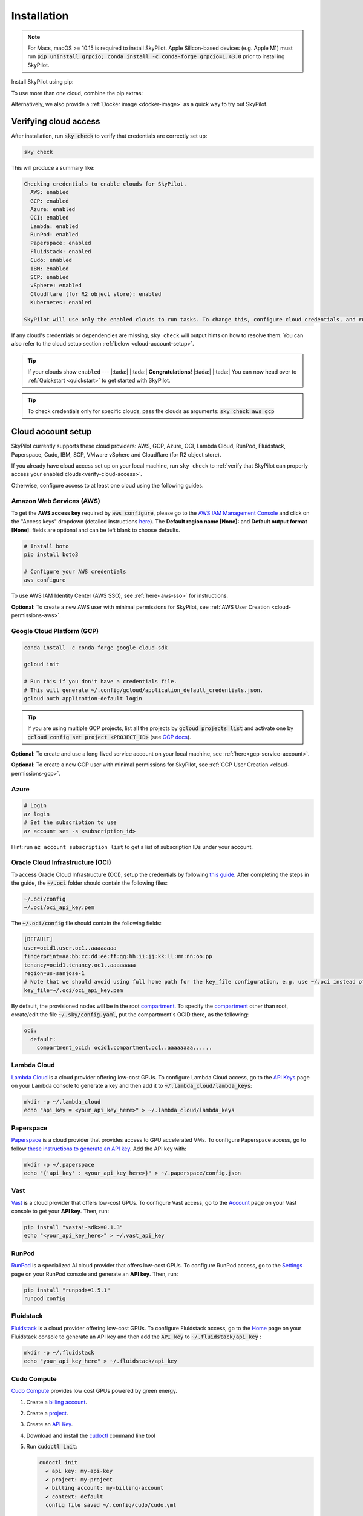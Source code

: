 .. _installation:

Installation
==================

.. note::

    For Macs, macOS >= 10.15 is required to install SkyPilot. Apple Silicon-based devices (e.g. Apple M1) must run :code:`pip uninstall grpcio; conda install -c conda-forge grpcio=1.43.0` prior to installing SkyPilot.

Install SkyPilot using pip:

.. tab-set::

    .. tab-item:: Latest Release
        :sync: latest-release-tab

        .. code-block:: shell

          # Recommended: use a new conda env to avoid package conflicts.
          # SkyPilot requires 3.7 <= python <= 3.11.
          conda create -y -n sky python=3.10
          conda activate sky

          # Choose your cloud:

          pip install "skypilot[aws]"
          pip install "skypilot[gcp]"
          pip install "skypilot[azure]"
          pip install "skypilot[oci]"
          pip install "skypilot[lambda]"
          pip install "skypilot[runpod]"
          pip install "skypilot[fluidstack]"
          pip install "skypilot[paperspace]"
          pip install "skypilot[cudo]"
          pip install "skypilot[ibm]"
          pip install "skypilot[scp]"
          pip install "skypilot[vsphere]"
          pip install "skypilot[kubernetes]"
          pip install "skypilot[all]"


    .. tab-item:: Nightly
        :sync: nightly-tab

        .. code-block:: shell

          # Recommended: use a new conda env to avoid package conflicts.
          # SkyPilot requires 3.7 <= python <= 3.11.
          conda create -y -n sky python=3.10
          conda activate sky

          # Choose your cloud:

          pip install "skypilot-nightly[aws]"
          pip install "skypilot-nightly[gcp]"
          pip install "skypilot-nightly[azure]"
          pip install "skypilot-nightly[oci]"
          pip install "skypilot-nightly[lambda]"
          pip install "skypilot-nightly[runpod]"
          pip install "skypilot-nightly[fluidstack]"
          pip install "skypilot-nightly[paperspace]"
          pip install "skypilot-nightly[do]"
          pip install "skypilot-nightly[cudo]"
          pip install "skypilot-nightly[ibm]"
          pip install "skypilot-nightly[scp]"
          pip install "skypilot-nightly[vsphere]"
          pip install "skypilot-nightly[kubernetes]"
          pip install "skypilot-nightly[all]"


    .. tab-item:: From Source
        :sync: from-source-tab

        .. code-block:: shell

          # Recommended: use a new conda env to avoid package conflicts.
          # SkyPilot requires 3.7 <= python <= 3.11.
          conda create -y -n sky python=3.10
          conda activate sky

          git clone https://github.com/skypilot-org/skypilot.git
          cd skypilot

          # Choose your cloud:

          pip install -e ".[aws]"
          pip install -e ".[gcp]"
          pip install -e ".[azure]"
          pip install -e ".[oci]"
          pip install -e ".[lambda]"
          pip install -e ".[runpod]"
          pip install -e ".[fluidstack]"
          pip install -e ".[paperspace]"
          pip install -e ".[cudo]"
          pip install -e ".[ibm]"
          pip install -e ".[scp]"
          pip install -e ".[vsphere]"
          pip install -e ".[kubernetes]"
          pip install -e ".[all]"

To use more than one cloud, combine the pip extras:

.. tab-set::

    .. tab-item:: Latest Release
        :sync: latest-release-tab

        .. code-block:: shell

          pip install -U "skypilot[aws,gcp]"

    .. tab-item:: Nightly
        :sync: nightly-tab

        .. code-block:: shell

          pip install -U "skypilot-nightly[aws,gcp]"

    .. tab-item:: From Source
        :sync: from-source-tab

        .. code-block:: shell

          pip install -e ".[aws,gcp]"

Alternatively, we also provide a :ref:`Docker image <docker-image>` as a quick way to try out SkyPilot.

.. _verify-cloud-access:

Verifying cloud access
------------------------------------

After installation, run :code:`sky check` to verify that credentials are correctly set up:

.. code-block:: shell

  sky check

This will produce a summary like:

.. code-block:: text

  Checking credentials to enable clouds for SkyPilot.
    AWS: enabled
    GCP: enabled
    Azure: enabled
    OCI: enabled
    Lambda: enabled
    RunPod: enabled
    Paperspace: enabled
    Fluidstack: enabled
    Cudo: enabled
    IBM: enabled
    SCP: enabled
    vSphere: enabled
    Cloudflare (for R2 object store): enabled
    Kubernetes: enabled

  SkyPilot will use only the enabled clouds to run tasks. To change this, configure cloud credentials, and run sky check.

If any cloud's credentials or dependencies are missing, ``sky check`` will
output hints on how to resolve them. You can also refer to the cloud setup
section :ref:`below <cloud-account-setup>`.

.. tip::

  If your clouds show ``enabled`` --- |:tada:| |:tada:| **Congratulations!** |:tada:| |:tada:| You can now head over to
  :ref:`Quickstart <quickstart>` to get started with SkyPilot.

.. tip::

  To check credentials only for specific clouds, pass the clouds as arguments: :code:`sky check aws gcp`

.. _cloud-account-setup:

Cloud account setup
-------------------

SkyPilot currently supports these cloud providers: AWS, GCP, Azure, OCI, Lambda Cloud, RunPod, Fluidstack, Paperspace, Cudo,
IBM, SCP, VMware vSphere and Cloudflare (for R2 object store).

If you already have cloud access set up on your local machine, run ``sky check`` to :ref:`verify that SkyPilot can properly access your enabled clouds<verify-cloud-access>`.

Otherwise, configure access to at least one cloud using the following guides.

.. _aws-installation:

Amazon Web Services (AWS)
~~~~~~~~~~~~~~~~~~~~~~~~~~~


To get the **AWS access key** required by :code:`aws configure`, please go to the `AWS IAM Management Console <https://us-east-1.console.aws.amazon.com/iam/home?region=us-east-1#/security_credentials>`_ and click on the "Access keys" dropdown (detailed instructions `here <https://docs.aws.amazon.com/IAM/latest/UserGuide/id_credentials_access-keys.html#Using_CreateAccessKey>`__). The **Default region name [None]:** and **Default output format [None]:** fields are optional and can be left blank to choose defaults.

.. code-block:: shell

  # Install boto
  pip install boto3

  # Configure your AWS credentials
  aws configure

To use AWS IAM Identity Center (AWS SSO), see :ref:`here<aws-sso>` for instructions.

**Optional**: To create a new AWS user with minimal permissions for SkyPilot, see :ref:`AWS User Creation <cloud-permissions-aws>`.

.. _installation-gcp:

Google Cloud Platform (GCP)
~~~~~~~~~~~~~~~~~~~~~~~~~~~~~~

.. code-block:: shell

  conda install -c conda-forge google-cloud-sdk

  gcloud init

  # Run this if you don't have a credentials file.
  # This will generate ~/.config/gcloud/application_default_credentials.json.
  gcloud auth application-default login

.. tip::

  If you are using multiple GCP projects, list all the projects by :code:`gcloud projects list` and activate one by :code:`gcloud config set project <PROJECT_ID>` (see `GCP docs <https://cloud.google.com/sdk/gcloud/reference/config/set>`_).

.. dropdown:: Common GCP installation errors

    Here some commonly encountered errors and their fixes:

    * ``RemoveError: 'requests' is a dependency of conda and cannot be removed from conda's operating environment`` when running :code:`conda install -c conda-forge google-cloud-sdk` --- run :code:`conda update --force conda` first and rerun the command.
    * ``Authorization Error (Error 400: invalid_request)`` with the url generated by :code:`gcloud auth login` --- install the latest version of the `Google Cloud SDK <https://cloud.google.com/sdk/docs/install>`_ (e.g., with :code:`conda install -c conda-forge google-cloud-sdk`) on your local machine (which opened the browser) and rerun the command.

**Optional**: To create and use a long-lived service account on your local machine, see :ref:`here<gcp-service-account>`.

**Optional**: To create a new GCP user with minimal permissions for SkyPilot, see :ref:`GCP User Creation <cloud-permissions-gcp>`.

Azure
~~~~~~~~~

.. code-block:: shell

  # Login
  az login
  # Set the subscription to use
  az account set -s <subscription_id>

Hint: run ``az account subscription list`` to get a list of subscription IDs under your account.


Oracle Cloud Infrastructure (OCI)
~~~~~~~~~~~~~~~~~~~~~~~~~~~~~~~~~~~~

To access Oracle Cloud Infrastructure (OCI), setup the credentials by following `this guide <https://docs.oracle.com/en-us/iaas/Content/API/Concepts/apisigningkey.htm>`__. After completing the steps in the guide, the :code:`~/.oci` folder should contain the following files:

.. code-block:: text

  ~/.oci/config
  ~/.oci/oci_api_key.pem

The :code:`~/.oci/config` file should contain the following fields:

.. code-block:: text

  [DEFAULT]
  user=ocid1.user.oc1..aaaaaaaa
  fingerprint=aa:bb:cc:dd:ee:ff:gg:hh:ii:jj:kk:ll:mm:nn:oo:pp
  tenancy=ocid1.tenancy.oc1..aaaaaaaa
  region=us-sanjose-1
  # Note that we should avoid using full home path for the key_file configuration, e.g. use ~/.oci instead of /home/username/.oci
  key_file=~/.oci/oci_api_key.pem

By default, the provisioned nodes will be in the root `compartment <https://docs.oracle.com/en/cloud/foundation/cloud_architecture/governance/compartments.html>`__. To specify the `compartment <https://docs.oracle.com/en/cloud/foundation/cloud_architecture/governance/compartments.html>`_ other than root, create/edit the file :code:`~/.sky/config.yaml`, put the compartment's OCID there, as the following:

.. code-block:: text

  oci:
    default:
      compartment_ocid: ocid1.compartment.oc1..aaaaaaaa......


Lambda Cloud
~~~~~~~~~~~~~~~~~~

`Lambda Cloud <https://lambdalabs.com/>`_ is a cloud provider offering low-cost GPUs. To configure Lambda Cloud access, go to the `API Keys <https://cloud.lambdalabs.com/api-keys>`_ page on your Lambda console to generate a key and then add it to :code:`~/.lambda_cloud/lambda_keys`:

.. code-block:: shell

  mkdir -p ~/.lambda_cloud
  echo "api_key = <your_api_key_here>" > ~/.lambda_cloud/lambda_keys

Paperspace
~~~~~~~~~~~~~~~~~~

`Paperspace <https://www.paperspace.com/>`_ is a cloud provider that provides access to GPU accelerated VMs. To configure Paperspace access, go to follow `these instructions to generate an API key <https://docs.digitalocean.com/reference/paperspace/api-keys/>`_. Add the API key with:

.. code-block:: shell

  mkdir -p ~/.paperspace
  echo "{'api_key' : <your_api_key_here>}" > ~/.paperspace/config.json

Vast
~~~~~~~~~~

`Vast <https://vast.ai/>`__ is a cloud provider that offers low-cost GPUs. To configure Vast access, go to the `Account <https://cloud.vast.ai/account/>`_ page on your Vast console to get your **API key**. Then, run:

.. code-block:: shell
  
  pip install "vastai-sdk>=0.1.3"
  echo "<your_api_key_here>" > ~/.vast_api_key

RunPod
~~~~~~~~~~

`RunPod <https://runpod.io/>`__ is a specialized AI cloud provider that offers low-cost GPUs. To configure RunPod access, go to the `Settings <https://www.runpod.io/console/user/settings>`_ page on your RunPod console and generate an **API key**. Then, run:

.. code-block:: shell
  
  pip install "runpod>=1.5.1"
  runpod config


Fluidstack
~~~~~~~~~~~~~~~~~~

`Fluidstack <https://fluidstack.io/>`__ is a cloud provider offering low-cost GPUs. To configure Fluidstack access, go to the `Home <https://dashboard.fluidstack.io/>`__ page on your Fluidstack console to generate an API key and then add the :code:`API key` to :code:`~/.fluidstack/api_key` :

.. code-block:: shell

  mkdir -p ~/.fluidstack
  echo "your_api_key_here" > ~/.fluidstack/api_key



Cudo Compute
~~~~~~~~~~~~~~~~~~

`Cudo Compute <https://www.cudocompute.com/>`__ provides low cost GPUs powered by green energy.

1. Create a `billing account <https://www.cudocompute.com/docs/guide/billing/>`__.
2. Create a `project <https://www.cudocompute.com/docs/guide/projects/>`__.
3. Create an `API Key <https://www.cudocompute.com/docs/guide/api-keys/>`__.
4. Download and install the `cudoctl <https://www.cudocompute.com/docs/cli-tool/>`__ command line tool
5. Run :code:`cudoctl init`:

   .. code-block:: shell

     cudoctl init
       ✔ api key: my-api-key
       ✔ project: my-project
       ✔ billing account: my-billing-account
       ✔ context: default
       config file saved ~/.config/cudo/cudo.yml

     pip install "cudo-compute>=0.1.10"

If you want to want to use SkyPilot with a different Cudo Compute account or project, run :code:`cudoctl init` again.




IBM
~~~~~~~~~

To access `IBM's VPC service <https://www.ibm.com/cloud/vpc>`__, store the following fields in ``~/.ibm/credentials.yaml``:

.. code-block:: text

  iam_api_key: <user_personal_api_key>
  resource_group_id: <resource_group_user_is_a_member_of>

- Create a new API key by following `this guide <https://www.ibm.com/docs/en/app-connect/container?topic=servers-creating-cloud-api-key>`__.
- Obtain a resource group's ID from the `web console <https://cloud.ibm.com/account/resource-groups>`_.

.. note::
  Stock images aren't currently providing ML tools out of the box.
  Create private images with the necessary tools (e.g. CUDA), by following the IBM segment in `this documentation <https://github.com/skypilot-org/skypilot/blob/master/docs/source/reference/yaml-spec.rst>`_.

To access IBM's Cloud Object Storage (COS), append the following fields to the credentials file:

.. code-block:: text

  access_key_id: <access_key_id>
  secret_access_key: <secret_key_id>

To get :code:`access_key_id` and :code:`secret_access_key` use the IBM web console:

1. Create/Select a COS instance from the `web console <https://cloud.ibm.com/objectstorage/>`__.
2. From "Service Credentials" tab, click "New Credential" and toggle "Include HMAC Credential".
3. Copy "secret_access_key" and "access_key_id" to file.

Finally, install `rclone <https://rclone.org/>`_ via: ``curl https://rclone.org/install.sh | sudo bash``

.. note::
  :code:`sky check` does not reflect IBM COS's enabled status. :code:`IBM: enabled` only guarantees that IBM VM instances are enabled.



Samsung Cloud Platform (SCP)
~~~~~~~~~~~~~~~~~~~~~~~~~~~~~~~~~~~~~~

Samsung Cloud Platform(SCP) provides cloud services optimized for enterprise customers. You can learn more about SCP `here <https://cloud.samsungsds.com/>`__.

To configure SCP access, you need access keys and the ID of the project your tasks will run. Go to the `Access Key Management <https://cloud.samsungsds.com/console/#/common/access-key-manage/list?popup=true>`_ page on your SCP console to generate the access keys, and the Project Overview page for the project ID. Then, add them to :code:`~/.scp/scp_credential` by running:

.. code-block:: shell

  # Create directory if required
  mkdir -p ~/.scp
  # Add the lines for "access_key", "secret_key", and "project_id" to scp_credential file
  echo "access_key = <your_access_key>" >> ~/.scp/scp_credential
  echo "secret_key = <your_secret_key>" >> ~/.scp/scp_credential
  echo "project_id = <your_project_id>" >> ~/.scp/scp_credential

.. note::

  Multi-node clusters are currently not supported on SCP.



VMware vSphere
~~~~~~~~~~~~~~

To configure VMware vSphere access, store the vSphere credentials in :code:`~/.vsphere/credential.yaml`:

.. code-block:: shell

    mkdir -p ~/.vsphere
    touch ~/.vsphere/credential.yaml

Here is an example of configuration within the credential file:

.. code-block:: yaml

    vcenters:
      - name: <your_vsphere_server_ip_01>
        username: <your_vsphere_user_name>
        password: <your_vsphere_user_passwd>
        skip_verification: true # If your vcenter have valid certificate then change to 'false' here
        # Clusters that can be used by SkyPilot:
        #   [] means all the clusters in the vSphere can be used by Skypilot
        # Instead, you can specify the clusters in a list:
        # clusters:
        #   - name: <your_vsphere_cluster_name1>
        #   - name: <your_vsphere_cluster_name2>
        clusters: []
      # If you are configuring only one vSphere instance, omit the following line.
      - name: <your_vsphere_server_ip_02>
        username: <your_vsphere_user_name>
        password: <your_vsphere_user_passwd>
        skip_verification: true
        clusters: []

After configuring the vSphere credentials, ensure that the necessary preparations for vSphere are completed. Please refer to this guide for more information: :ref:`Cloud Preparation for vSphere <cloud-prepare-vsphere>`

Cloudflare R2
~~~~~~~~~~~~~~~~~~

Cloudflare offers `R2 <https://www.cloudflare.com/products/r2>`_, an S3-compatible object storage without any egress charges.
SkyPilot can download/upload data to R2 buckets and mount them as local filesystem on clusters launched by SkyPilot. To set up R2 support, run:

.. code-block:: shell

  # Install boto
  pip install boto3
  # Configure your R2 credentials
  AWS_SHARED_CREDENTIALS_FILE=~/.cloudflare/r2.credentials aws configure --profile r2

In the prompt, enter your R2 Access Key ID and Secret Access Key (see `instructions to generate R2 credentials <https://developers.cloudflare.com/r2/data-access/s3-api/tokens/>`_). Select :code:`auto` for the default region and :code:`json` for the default output format.

.. code-block:: text

  AWS Access Key ID [None]: <access_key_id>
  AWS Secret Access Key [None]: <access_key_secret>
  Default region name [None]: auto
  Default output format [None]: json

Next, get your `Account ID <https://developers.cloudflare.com/fundamentals/get-started/basic-tasks/find-account-and-zone-ids/>`_ from your R2 dashboard and store it in :code:`~/.cloudflare/accountid` with:

.. code-block:: shell

  mkdir -p ~/.cloudflare
  echo <YOUR_ACCOUNT_ID_HERE> > ~/.cloudflare/accountid

.. note::

  Support for R2 is in beta. Please report and issues on `Github <https://github.com/skypilot-org/skypilot/issues>`_ or reach out to us on `Slack <http://slack.skypilot.co/>`_.


Kubernetes
~~~~~~~~~~

SkyPilot can also run tasks on on-prem or cloud hosted Kubernetes clusters (e.g., EKS, GKE). The only requirement is a valid kubeconfig at :code:`~/.kube/config`.

.. code-block:: shell

  # Place your kubeconfig at ~/.kube/config
  mkdir -p ~/.kube
  cp /path/to/kubeconfig ~/.kube/config

See :ref:`SkyPilot on Kubernetes <kubernetes-overview>` for more.


Requesting quotas for first time users
--------------------------------------

If your cloud account has not been used to launch instances before, the
respective quotas are likely set to zero or a low limit.  This is especially
true for GPU instances.

Please follow :ref:`Requesting Quota Increase <quota>` to check quotas and request quota
increases before proceeding.

.. _docker-image:

Quick alternative: trying in Docker
------------------------------------------------------

As a **quick alternative to installing SkyPilot on your laptop**, we also
provide a Docker image with SkyPilot main branch automatically cloned.
You can simply run:

.. code-block:: shell

  # NOTE: '--platform linux/amd64' is needed for Apple silicon Macs
  docker run --platform linux/amd64 \
    -td --rm --name sky \
    -v "$HOME/.sky:/root/.sky:rw" \
    -v "$HOME/.aws:/root/.aws:rw" \
    -v "$HOME/.config/gcloud:/root/.config/gcloud:rw" \
    berkeleyskypilot/skypilot

  docker exec -it sky /bin/bash

If your cloud CLIs are already setup, your credentials (AWS and GCP) will be
mounted to the container and you can proceed to :ref:`Quickstart <quickstart>`.
Otherwise, you can follow the instructions in :ref:`Cloud account setup
<cloud-account-setup>` inside the container to set up your cloud accounts.

Once you are done with experimenting with SkyPilot, remember to delete any
clusters and storage resources you may have created using the following
commands:

.. code-block:: shell

  # Run inside the container:
  sky down -a -y
  sky storage delete -a -y

Finally, you can stop the container with:

.. code-block:: shell

  docker stop sky

See more details about the dev container image
``berkeleyskypilot/skypilot-nightly`` `here
<https://github.com/skypilot-org/skypilot/blob/master/CONTRIBUTING.md#testing-in-a-container>`_.

.. _shell-completion:

Enabling shell completion
-------------------------

SkyPilot supports shell completion for Bash (Version 4.4 and up), Zsh and Fish. This is only available for :code:`click` versions 8.0 and up (use :code:`pip install click==8.0.4` to install).

To enable shell completion after installing SkyPilot, you will need to modify your shell configuration.
SkyPilot automates this process using the :code:`--install-shell-completion` option, which you should call using the appropriate shell name or :code:`auto`:

.. code-block:: shell

  sky --install-shell-completion auto
  # sky --install-shell-completion zsh
  # sky --install-shell-completion bash
  # sky --install-shell-completion fish

Shell completion may perform poorly on certain shells and machines.
If you experience any issues after installation, you can use the :code:`--uninstall-shell-completion` option to uninstall it, which you should similarly call using the appropriate shell name or :code:`auto`:

.. code-block:: shell

  sky --uninstall-shell-completion auto
  # sky --uninstall-shell-completion zsh
  # sky --uninstall-shell-completion bash
  # sky --uninstall-shell-completion fish
